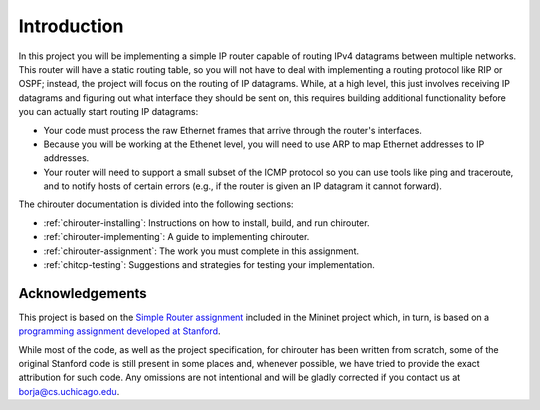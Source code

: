 Introduction
============

In this project you will be implementing a simple IP router capable of routing
IPv4 datagrams between multiple networks. This router will have a static routing
table, so you will not have to deal with implementing a routing protocol like
RIP or OSPF; instead, the project will focus on the routing of IP datagrams. While,
at a high level, this just involves receiving IP datagrams and figuring out
what interface they should be sent on, this requires building additional
functionality before you can actually start routing IP datagrams:

* Your code must process the raw Ethernet frames that arrive through the router's
  interfaces.
* Because you will be working at the Ethenet level, you will need to use ARP to map
  Ethernet addresses to IP addresses.  
* Your router will need to support a small subset of the ICMP protocol so
  you can use tools like ping and traceroute, and to notify hosts of certain errors
  (e.g., if the router is given an IP datagram it cannot forward).

The chirouter documentation is divided into the following sections:

* :ref:`chirouter-installing`: Instructions on how to install, build, and run
  chirouter.
* :ref:`chirouter-implementing`: A guide to implementing chirouter.
* :ref:`chirouter-assignment`: The work you must complete in this assignment.
* :ref:`chitcp-testing`: Suggestions and strategies for testing your
  implementation.
   
Acknowledgements
----------------

This project is based on the `Simple Router assignment <https://github.com/mininet/mininet/wiki/Simple-Router>`_ 
included in the Mininet project which, in turn, is based on a 
`programming assignment developed at Stanford <http://www.scs.stanford.edu/09au-cs144/lab/router.html>`_.

While most of the code, as well as the project specification, for chirouter has been written from scratch, some
of the original Stanford code is still present in some places and, whenever
possible, we have tried to provide the exact attribution for such code.
Any omissions are not intentional and will be gladly corrected if
you contact us at borja@cs.uchicago.edu.
